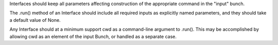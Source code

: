 Interfaces should keep all parameters affecting construction of the appropriate
command in the "input" bunch.

The .run() method of an Interface should include all required inputs as
explicitly named parameters, and they should take a default value of None.

Any Interface should at a minimum support cwd as a command-line argument to
.run(). This may be accomplished by allowing cwd as an element of the input
Bunch, or handled as a separate case.
